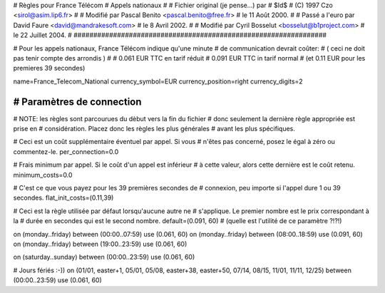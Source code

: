 ################################################################
#
# Règles pour France Télécom
# Appels nationaux
#
# Fichier original (je pense...) par
# $Id$
# (C) 1997 Czo <sirol@asim.lip6.fr>
#
# Modifié par Pascal Benito <pascal.benito@free.fr> 
# le 11 Août 2000.
#
# Passé a l'euro par David Faure <david@mandrakesoft.com>
# le 8 Avril 2002.
#
# Modifié par Cyril Bosselut <bosselut@b1project.com> 
# le 22 Juillet 2004.
#
################################################################

# Pour les appels nationaux, France Télécom indique qu'une minute
# de communication devrait coûter:
# ( ceci ne doit pas tenir compte des arrondis )
#
# 0.061 EUR TTC en tarif réduit
# 0.091 EUR TTC in tarif normal
# (et 0.11 EUR pour les premieres 39 secondes)

name=France_Telecom_National
currency_symbol=EUR
currency_position=right
currency_digits=2


################################################################
# Paramètres de connection
################################################################

# NOTE: les règles sont parcourues du dèbut vers la fin du fichier
#       donc seulement la dernière règle appropriée est prise en
#       considération. Placez donc les règles les plus générales
#       avant les plus spécifiques.

# Ceci est un coût supplémentaire éventuel par appel. Si vous
# n'êtes pas concerné, posez le égal à zéro ou commentez-le.
per_connection=0.0

# Frais minimum par appel. Si le coût d'un appel est inférieur
# à cette valeur, alors cette dernière est le coût retenu.
minimum_costs=0.0

# C'est ce que vous payez pour les 39 premières secondes de
# connexion, peu importe si l'appel dure 1 ou 39 secondes.
flat_init_costs=(0.11,39)

# Ceci est la règle utilisée par défaut lorsqu'aucune autre ne
# s'applique. Le premier nombre est le prix correspondant à la
# durée en secondes qui est le second nombre.
default=(0.091, 60)
# (quelle est l'utilité de ce paramètre ?!?!)

on (monday..friday)	between (00:00..07:59) use (0.061, 60)
on (monday..friday)	between	(08:00..18:59) use (0.091, 60)
on (monday..friday)	between (19:00..23:59) use (0.061, 60)

on (saturday..sunday)	between (00:00..23:59) use (0.061, 60)

# Jours fériés :-))
on (01/01, easter+1, 05/01, 05/08, easter+38, easter+50, 07/14, 08/15, 11/01, 11/11, 12/25) between (00:00..23:59) use (0.061, 60)

